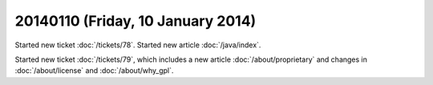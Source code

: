 ==================================
20140110 (Friday, 10 January 2014)
==================================

Started new ticket :doc:`/tickets/78`.
Started new article :doc:`/java/index`.

Started new ticket :doc:`/tickets/79`, which includes a new article
:doc:`/about/proprietary` and changes in :doc:`/about/license` and
:doc:`/about/why_gpl`.





